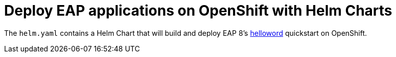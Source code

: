 # Deploy EAP applications on OpenShift with Helm Charts

The `helm.yaml` contains a Helm Chart that will build and deploy EAP 8's https://github.com/jboss-developer/jboss-eap-quickstarts.git[helloword] quickstart on OpenShift.
